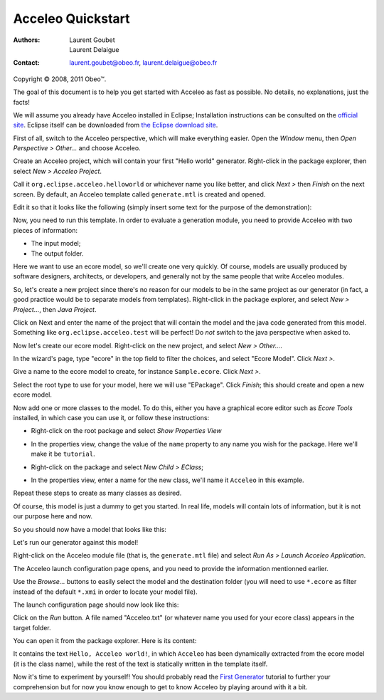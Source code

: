 ===================
 Acceleo Quickstart
===================

:Authors:
	Laurent Goubet,
	Laurent Delaigue
:Contact:
	laurent.goubet@obeo.fr,
	laurent.delaigue@obeo.fr

Copyright |copy| 2008, 2011 Obeo\ |trade|.

.. |copy| unicode:: 0xA9 
.. |trade| unicode:: U+2122
.. contents:: Contents

The goal of this document is to help you get started with Acceleo as fast as
possible. No details, no explanations, just the facts!

We will assume you already have Acceleo installed in Eclipse; Installation
instructions can be consulted on the
`official site <http://www.eclipse.org/acceleo/download/>`_. Eclipse itself
can be downloaded from
`the Eclipse download site <http://www.eclipse.org/downloads/>`_.

First of all, switch to the Acceleo perspective, which will make everything
easier. Open the *Window* menu, then *Open Perspective > Other...* and choose
Acceleo.

Create an Acceleo project, which will contain your first "Hello world"
generator. Right-click in the package explorer, then select *New > Acceleo
Project*.

.. image:: ../images/acceleo_new_project.png

Call it ``org.eclipse.acceleo.helloworld`` or whichever name you like better, and
click *Next >* then *Finish* on the next screen. By default, an Acceleo template
called ``generate.mtl`` is created and opened.

Edit it so that it looks like the following (simply insert some text for the
purpose of the demonstration):

.. image:: ../images/acceleo_quickstart_module.png

Now, you need to run this template. In order to evaluate a generation module, you need to
provide Acceleo with two pieces of information:

- The input model;
- The output folder.

Here we want to use an ecore model, so we'll create one very quickly. Of course,
models are usually produced by software designers, architects, or developers,
and generally not by the same people that write Acceleo modules.

So, let's create a new project since there's no reason for our models to be in
the same project as our generator (in fact, a good practice would be to separate
models from templates). Right-click in the package explorer, and select
*New > Project...*, then *Java Project*.

Click on Next and enter the name of the project that will
contain the model and the java code generated from this model. Something like
``org.eclipse.acceleo.test`` will be perfect! Do *not* switch to the java
perspective when asked to.

Now let's create our ecore model. Right-click on the new project, and select *New
> Other...*.

.. image:: ../images/acceleo_quickstart_uml_new0.png

In the wizard's page, type "ecore" in the top field to filter the choices, and
select "Ecore Model". Click *Next >*.

.. image:: ../images/acceleo_quickstart_uml_new1.png

Give a name to the ecore model to create, for instance ``Sample.ecore``. Click
*Next >*.

.. image:: ../images/acceleo_quickstart_uml_new2.png

Select the root type to use for your model, here we will use "EPackage".
Click *Finish*; this should create and open a new ecore model.

.. image:: ../images/acceleo_quickstart_uml_new3.png

Now add one or more classes to the model. To do this, either you have a graphical
ecore editor such as *Ecore Tools* installed, in which case you can use it,
or follow these instructions:

- Right-click on the root package and select *Show Properties View*

  .. image:: ../images/acceleo_quickstart_properties_view.png

- In the properties view, change the value of the ``name`` property to any name
  you wish for the package. Here we'll make it be ``tutorial``.

  .. image:: ../images/acceleo_quickstart_package_name.png

- Right-click on the package and select *New Child > EClass*;

  .. image:: ../images/acceleo_quickstart_uml_new_class.png

- In the properties view, enter a name for the new class, we'll name it ``Acceleo``
  in this example.

  .. image:: ../images/acceleo_quickstart_class_name.png

Repeat these steps to create as many classes as desired.

Of course, this model is just a dummy to get you started. In real life, models will
contain lots of information, but it is not our purpose here and now.

So you should now have a model that looks like this:

.. image:: ../images/acceleo_quickstart_model.png

Let's run our generator against this model!

Right-click on the Acceleo module file (that is, the ``generate.mtl`` file) and
select *Run As > Launch Acceleo Application*.

.. image:: ../images/acceleo_quickstart_launch1.png

The Acceleo launch configuration page opens, and you need to provide the
information mentionned earlier.

.. image:: ../images/acceleo_quickstart_launch2.png

Use the *Browse...* buttons to easily select the model and the destination
folder (you will need to use ``*.ecore`` as filter instead of the default ``*.xmi`` in
order to locate your model file).

The launch configuration page should now look like this:

.. image:: ../images/acceleo_quickstart_launch3.png

Click on the *Run* button.
A file named "Acceleo.txt" (or whatever name you used for your ecore class) appears
in the target folder.

You can open it from the package explorer. Here is its content:

.. image:: ../images/acceleo_quickstart_output_file.png

It contains the text ``Hello, Acceleo world!``, in which ``Acceleo`` has been
dynamically extracted from the ecore model (it is the class name), while the
rest of the text is statically written in the template itself.

Now it's time to experiment by yourself! You should probably read the
`First Generator <first_generator.html>`_ tutorial to further your comprehension
but for now you know enough to get to know Acceleo by playing around with it a bit.
